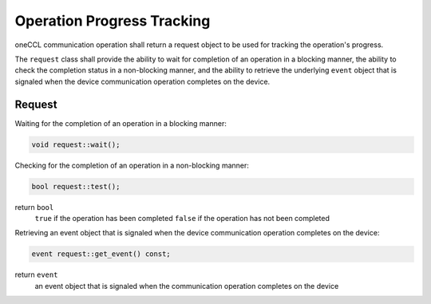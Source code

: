 .. SPDX-FileCopyrightText: 2019-2020 Intel Corporation
..
.. SPDX-License-Identifier: CC-BY-4.0

Operation Progress Tracking
===========================

oneCCL communication operation shall return a request object to be used for tracking the operation's progress.

The ``request`` class shall provide the ability to wait for completion of an operation in a blocking manner, the ability to check the completion status in a non-blocking manner, and the ability to retrieve the underlying ``event`` object that is signaled when the device communication operation completes on the device.

Request
*******

Waiting for the completion of an operation in a blocking manner:

.. code:: cpp

    void request::wait();


Checking for the completion of an operation in a non-blocking manner:

.. code:: cpp

    bool request::test();

return ``bool``
    ``true`` if the operation has been completed
    ``false`` if the operation has not been completed


Retrieving an event object that is signaled when the device communication operation completes on the device:

.. code:: cpp

    event request::get_event() const;

return ``event``
    an event object that is signaled when the communication operation completes on the device

